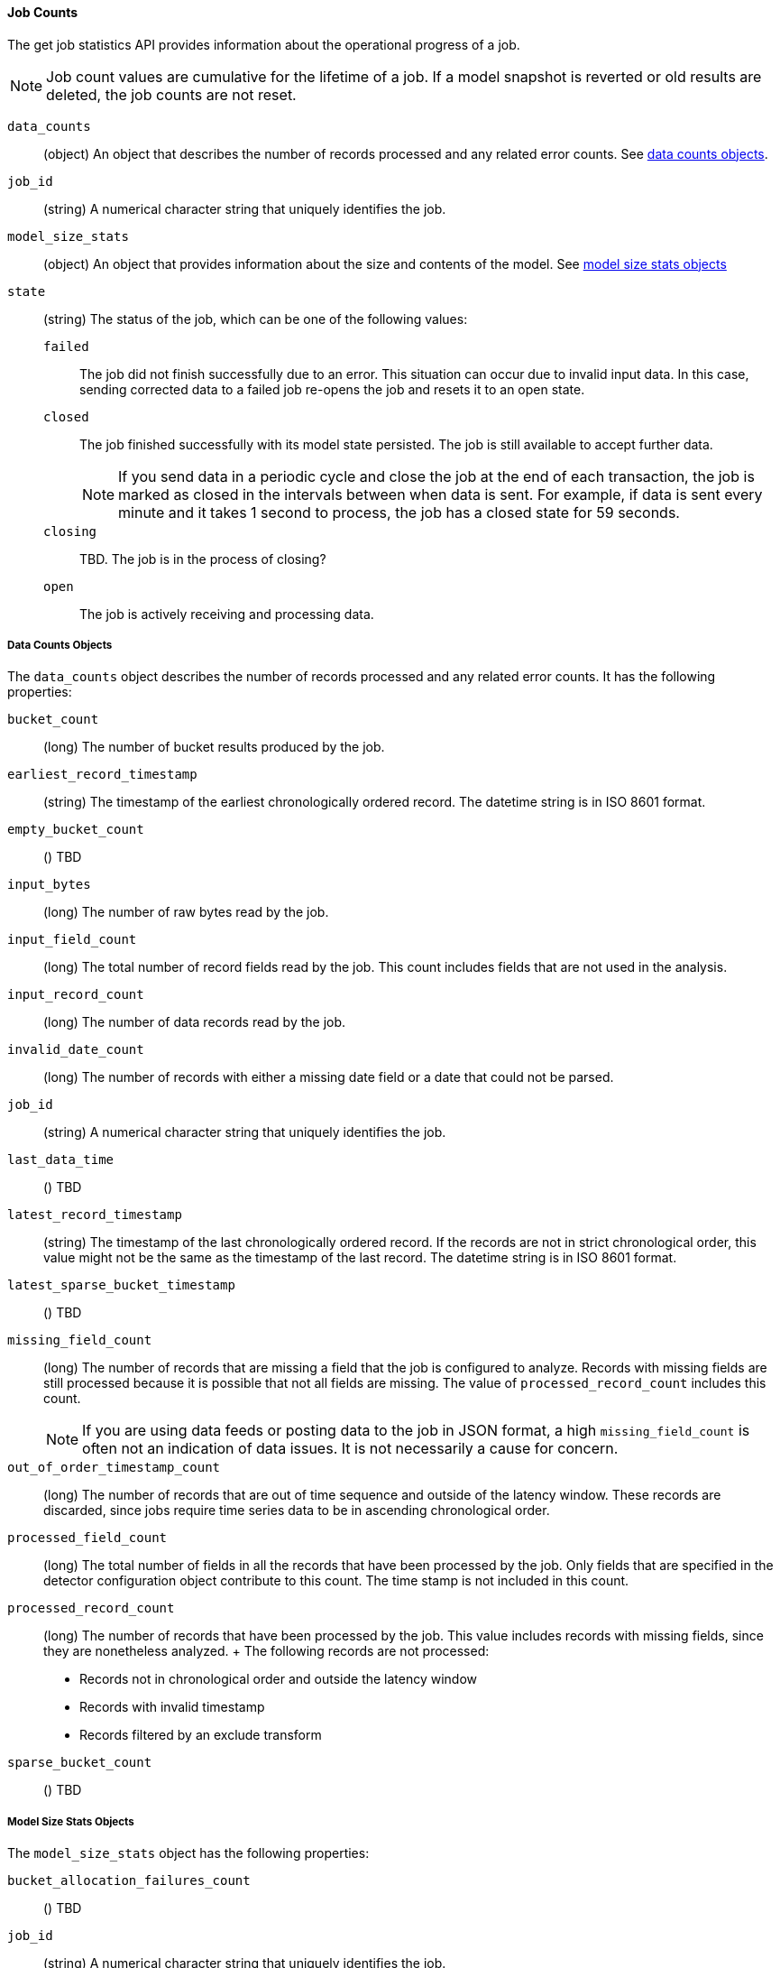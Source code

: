 //lcawley Verified example output 2017-04-11
[[ml-jobcounts]]
==== Job Counts

The get job statistics API provides information about the operational
progress of a job.

NOTE: Job count values are cumulative for the lifetime of a job. If a model snapshot is reverted
or old results are deleted, the job counts are not reset.

`data_counts`::
  (object) An object that describes the number of records processed and any related error counts.
  See <<ml-datacounts,data counts objects>>.

`job_id`::
  (string) A numerical character string that uniquely identifies the job.

`model_size_stats`::
  (object) An object that provides information about the size and contents of the model.
  See <<ml-modelsizestats,model size stats objects>>

`state`::
  (string) The status of the job, which can be one of the following values:
  `failed`::: The job did not finish successfully due to an error.
  This situation can occur due to invalid input data. In this case,
  sending corrected data to a failed job re-opens the job and
  resets it to an open state.
  `closed`::: The job finished successfully with its model state persisted.
  The job is still available to accept further data. +
+
--
NOTE: If you send data in a periodic cycle and close the job at the end of
each transaction, the job is marked as closed in the intervals between
when data is sent. For example, if data is sent every minute and it takes
1 second to process, the job has a closed state for 59 seconds.

--
  `closing`::: TBD. The job is in the process of closing?
  `open`::: The job is actively receiving and processing data.

[float]
[[ml-datacounts]]
===== Data Counts Objects

The `data_counts` object describes the number of records processed
and any related error counts. It has the following properties:

`bucket_count`::
  (long) The number of bucket results produced by the job.

`earliest_record_timestamp`::
  (string) The timestamp of the earliest chronologically ordered record.
  The datetime string is in ISO 8601 format.

`empty_bucket_count`::
  () TBD

`input_bytes`::
  (long) The number of raw bytes read by the job.

`input_field_count`::
  (long) The total number of record fields read by the job. This count includes
  fields that are not used in the analysis.

`input_record_count`::
  (long) The number of data records read by the job.

`invalid_date_count`::
  (long) The number of records with either a missing date field or a date that could not be parsed.

`job_id`::
  (string) A numerical character string that uniquely identifies the job.

`last_data_time`::
  () TBD

`latest_record_timestamp`::
  (string) The timestamp of the last chronologically ordered record.
  If the records are not in strict chronological order, this value might not be
  the same as the timestamp of the last record.
  The datetime string is in ISO 8601 format.

`latest_sparse_bucket_timestamp`::
  () TBD

`missing_field_count`::
  (long) The number of records that are missing a field that the job is configured to analyze.
  Records with missing fields are still processed because it is possible that not all fields are missing.
  The value of `processed_record_count` includes this count. +
+
--
NOTE: If you are using data feeds or posting data to the job in JSON format, a
high `missing_field_count` is often not an indication of data issues. It is not
necessarily a cause for concern.

--

`out_of_order_timestamp_count`::
  (long) The number of records that are out of time sequence and outside of the latency window.
  These records are discarded, since jobs require time series data to be in ascending chronological order.

`processed_field_count`::
  (long) The total number of fields in all the records that have been processed by the job.
  Only fields that are specified in the detector configuration object contribute to this count.
  The time stamp is not included in this count.

`processed_record_count`::
  (long) The number of records that have been processed by the job.
  This value includes records with missing fields, since they are nonetheless analyzed.
  +
  The following records are not processed:
  * Records not in chronological order and outside the latency window
  * Records with invalid timestamp
  * Records filtered by an exclude transform

`sparse_bucket_count`::
  () TBD

[float]
[[ml-modelsizestats]]
===== Model Size Stats Objects

The `model_size_stats` object has the following properties:

`bucket_allocation_failures_count`::
  () TBD

`job_id`::
  (string) A numerical character string that uniquely identifies the job.

`log_time`::
  () TBD

`memory_status`::
  (string) The status of the mathematical models. This property can have one of the following values:
  `ok`::: The models stayed below the configured value.
  `soft_limit`::: The models used more than 60% of the configured memory limit and older unused models will be pruned to free up space.
  `hard_limit`::: The models used more space than the configured memory limit. As a result, not all incoming data was processed.

`model_bytes`::
  (long) The number of bytes of memory used by the models. This is the maximum value since the
  last time the model was persisted. If the job is closed, this value indicates the latest size.

`result_type`::
  TBD

`total_by_field_count`::
  (long) The number of `by` field values that were analyzed by the models. +
+
--
NOTE: The `by` field values are counted separately for each detector and partition.

--
`total_over_field_count`::
  (long) The number of `over` field values that were analyzed by the models. +
+
--
NOTE: The `over` field values are counted separately for each detector and partition.

--
`total_partition_field_count`::
  (long) The number of `partition` field values that were analyzed by the models.

`timestamp`::
  TBD
